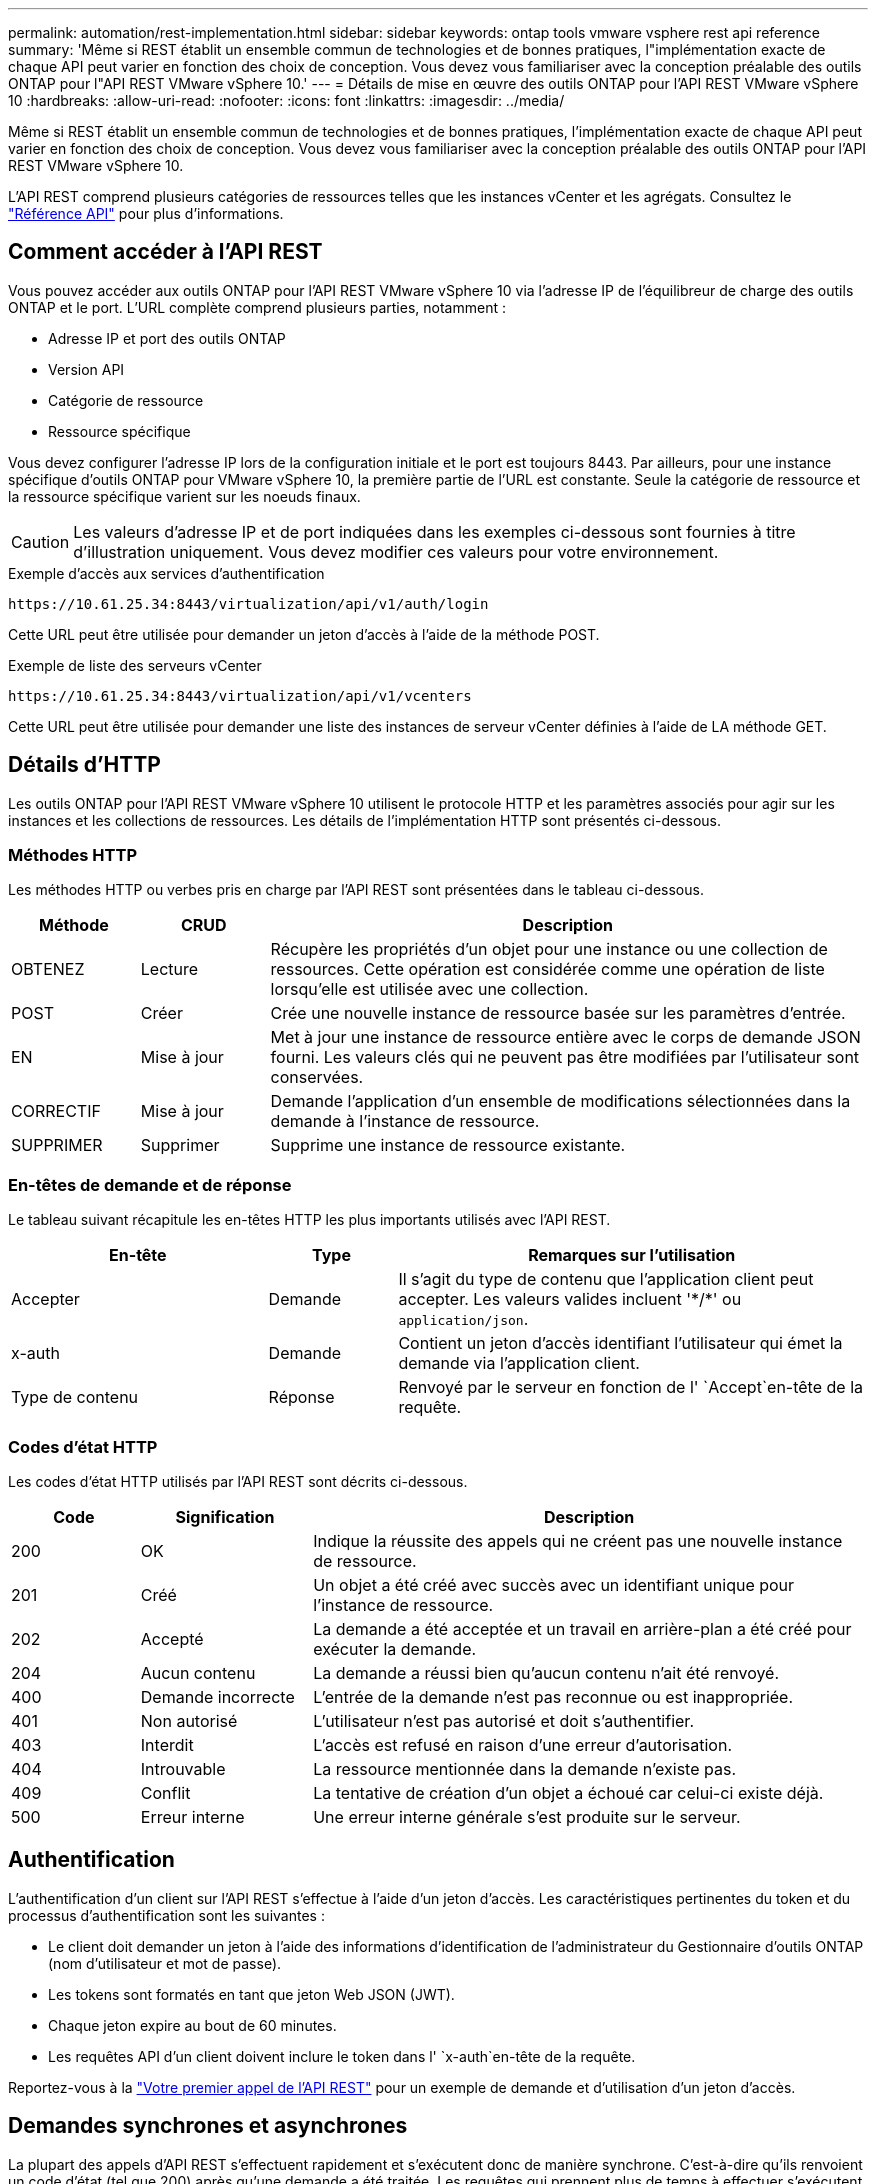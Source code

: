 ---
permalink: automation/rest-implementation.html 
sidebar: sidebar 
keywords: ontap tools vmware vsphere rest api reference 
summary: 'Même si REST établit un ensemble commun de technologies et de bonnes pratiques, l"implémentation exacte de chaque API peut varier en fonction des choix de conception. Vous devez vous familiariser avec la conception préalable des outils ONTAP pour l"API REST VMware vSphere 10.' 
---
= Détails de mise en œuvre des outils ONTAP pour l'API REST VMware vSphere 10
:hardbreaks:
:allow-uri-read: 
:nofooter: 
:icons: font
:linkattrs: 
:imagesdir: ../media/


[role="lead"]
Même si REST établit un ensemble commun de technologies et de bonnes pratiques, l'implémentation exacte de chaque API peut varier en fonction des choix de conception. Vous devez vous familiariser avec la conception préalable des outils ONTAP pour l'API REST VMware vSphere 10.

L'API REST comprend plusieurs catégories de ressources telles que les instances vCenter et les agrégats. Consultez le link:../automation/api-reference.html["Référence API"] pour plus d'informations.



== Comment accéder à l'API REST

Vous pouvez accéder aux outils ONTAP pour l'API REST VMware vSphere 10 via l'adresse IP de l'équilibreur de charge des outils ONTAP et le port. L'URL complète comprend plusieurs parties, notamment :

* Adresse IP et port des outils ONTAP
* Version API
* Catégorie de ressource
* Ressource spécifique


Vous devez configurer l'adresse IP lors de la configuration initiale et le port est toujours 8443. Par ailleurs, pour une instance spécifique d'outils ONTAP pour VMware vSphere 10, la première partie de l'URL est constante. Seule la catégorie de ressource et la ressource spécifique varient sur les noeuds finaux.


CAUTION: Les valeurs d'adresse IP et de port indiquées dans les exemples ci-dessous sont fournies à titre d'illustration uniquement. Vous devez modifier ces valeurs pour votre environnement.

.Exemple d'accès aux services d'authentification
`\https://10.61.25.34:8443/virtualization/api/v1/auth/login`

Cette URL peut être utilisée pour demander un jeton d'accès à l'aide de la méthode POST.

.Exemple de liste des serveurs vCenter
`\https://10.61.25.34:8443/virtualization/api/v1/vcenters`

Cette URL peut être utilisée pour demander une liste des instances de serveur vCenter définies à l'aide de LA méthode GET.



== Détails d'HTTP

Les outils ONTAP pour l'API REST VMware vSphere 10 utilisent le protocole HTTP et les paramètres associés pour agir sur les instances et les collections de ressources. Les détails de l'implémentation HTTP sont présentés ci-dessous.



=== Méthodes HTTP

Les méthodes HTTP ou verbes pris en charge par l'API REST sont présentées dans le tableau ci-dessous.

[cols="15,15,70"]
|===
| Méthode | CRUD | Description 


| OBTENEZ | Lecture | Récupère les propriétés d'un objet pour une instance ou une collection de ressources. Cette opération est considérée comme une opération de liste lorsqu'elle est utilisée avec une collection. 


| POST | Créer | Crée une nouvelle instance de ressource basée sur les paramètres d'entrée. 


| EN | Mise à jour | Met à jour une instance de ressource entière avec le corps de demande JSON fourni. Les valeurs clés qui ne peuvent pas être modifiées par l'utilisateur sont conservées. 


| CORRECTIF | Mise à jour | Demande l'application d'un ensemble de modifications sélectionnées dans la demande à l'instance de ressource. 


| SUPPRIMER | Supprimer | Supprime une instance de ressource existante. 
|===


=== En-têtes de demande et de réponse

Le tableau suivant récapitule les en-têtes HTTP les plus importants utilisés avec l'API REST.

[cols="30,15,55"]
|===
| En-tête | Type | Remarques sur l'utilisation 


| Accepter | Demande | Il s'agit du type de contenu que l'application client peut accepter. Les valeurs valides incluent '\*/*' ou `application/json`. 


| x-auth | Demande | Contient un jeton d'accès identifiant l'utilisateur qui émet la demande via l'application client. 


| Type de contenu | Réponse | Renvoyé par le serveur en fonction de l' `Accept`en-tête de la requête. 
|===


=== Codes d'état HTTP

Les codes d'état HTTP utilisés par l'API REST sont décrits ci-dessous.

[cols="15,20,65"]
|===
| Code | Signification | Description 


| 200 | OK | Indique la réussite des appels qui ne créent pas une nouvelle instance de ressource. 


| 201 | Créé | Un objet a été créé avec succès avec un identifiant unique pour l'instance de ressource. 


| 202 | Accepté | La demande a été acceptée et un travail en arrière-plan a été créé pour exécuter la demande. 


| 204 | Aucun contenu | La demande a réussi bien qu'aucun contenu n'ait été renvoyé. 


| 400 | Demande incorrecte | L'entrée de la demande n'est pas reconnue ou est inappropriée. 


| 401 | Non autorisé | L'utilisateur n'est pas autorisé et doit s'authentifier. 


| 403 | Interdit | L'accès est refusé en raison d'une erreur d'autorisation. 


| 404 | Introuvable | La ressource mentionnée dans la demande n'existe pas. 


| 409 | Conflit | La tentative de création d'un objet a échoué car celui-ci existe déjà. 


| 500 | Erreur interne | Une erreur interne générale s'est produite sur le serveur. 
|===


== Authentification

L'authentification d'un client sur l'API REST s'effectue à l'aide d'un jeton d'accès. Les caractéristiques pertinentes du token et du processus d'authentification sont les suivantes :

* Le client doit demander un jeton à l'aide des informations d'identification de l'administrateur du Gestionnaire d'outils ONTAP (nom d'utilisateur et mot de passe).
* Les tokens sont formatés en tant que jeton Web JSON (JWT).
* Chaque jeton expire au bout de 60 minutes.
* Les requêtes API d'un client doivent inclure le token dans l' `x-auth`en-tête de la requête.


Reportez-vous à la link:../automation/first-call.html["Votre premier appel de l'API REST"] pour un exemple de demande et d'utilisation d'un jeton d'accès.



== Demandes synchrones et asynchrones

La plupart des appels d'API REST s'effectuent rapidement et s'exécutent donc de manière synchrone. C'est-à-dire qu'ils renvoient un code d'état (tel que 200) après qu'une demande a été traitée. Les requêtes qui prennent plus de temps à effectuer s'exécutent de manière asynchrone à l'aide d'une tâche en arrière-plan.

Après avoir émis un appel API qui s'exécute de manière asynchrone, le serveur renvoie un code d'état HTTP 202. Cela indique que la demande a été acceptée mais pas encore terminée. Vous pouvez interroger le travail en arrière-plan pour déterminer son état, y compris sa réussite ou son échec.

Le traitement asynchrone est utilisé pour plusieurs types d'opérations longues à réaliser, notamment les opérations de datastore et vVol. Pour plus d'informations, reportez-vous à la catégorie Gestionnaire de travaux de l'API REST à la page swagger.
